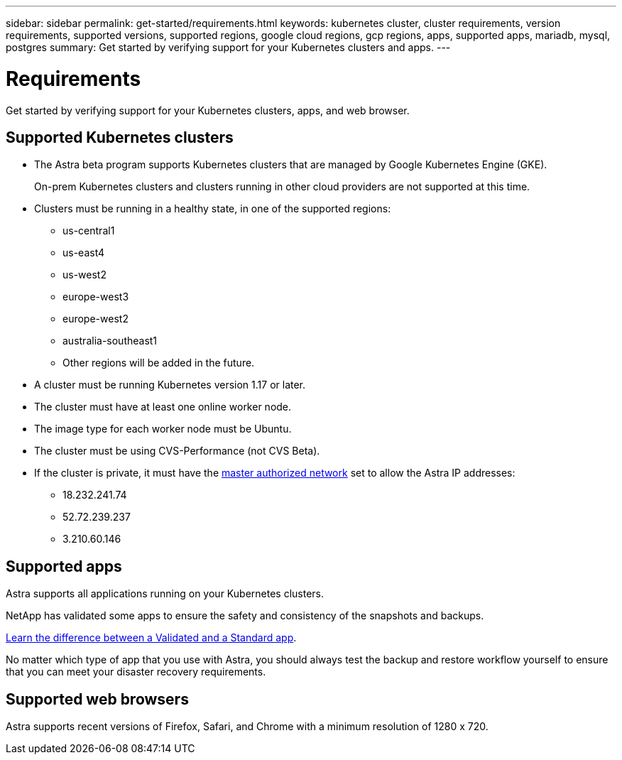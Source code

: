 ---
sidebar: sidebar
permalink: get-started/requirements.html
keywords: kubernetes cluster, cluster requirements, version requirements, supported versions, supported regions, google cloud regions, gcp regions, apps, supported apps, mariadb, mysql, postgres
summary: Get started by verifying support for your Kubernetes clusters and apps.
---

= Requirements
:hardbreaks:
:icons: font
:imagesdir: ../media/get-started/

Get started by verifying support for your Kubernetes clusters, apps, and web browser.

== Supported Kubernetes clusters

* The Astra beta program supports Kubernetes clusters that are managed by Google Kubernetes Engine (GKE).
+
On-prem Kubernetes clusters and clusters running in other cloud providers are not supported at this time.

* Clusters must be running in a healthy state, in one of the supported regions:
  ** us-central1
  ** us-east4
  ** us-west2
  ** europe-west3
  ** europe-west2
  ** australia-southeast1
  ** Other regions will be added in the future.

* A cluster must be running Kubernetes version 1.17 or later.

* The cluster must have at least one online worker node.

* The image type for each worker node must be Ubuntu.

* The cluster must be using CVS-Performance (not CVS Beta).

* If the cluster is private, it must have the https://cloud.google.com/kubernetes-engine/docs/concepts/private-cluster-concept[master authorized network] set to allow the Astra IP addresses:
  ** 18.232.241.74
  ** 52.72.239.237
  ** 3.210.60.146

== Supported apps

Astra supports all applications running on your Kubernetes clusters.

NetApp has validated some apps to ensure the safety and consistency of the snapshots and backups.

link:../learn/validated-vs-standard.html[Learn the difference between a Validated and a Standard app].

No matter which type of app that you use with Astra, you should always test the backup and restore workflow yourself to ensure that you can meet your disaster recovery requirements.

== Supported web browsers

Astra supports recent versions of Firefox, Safari, and Chrome with a minimum resolution of 1280 x 720.
